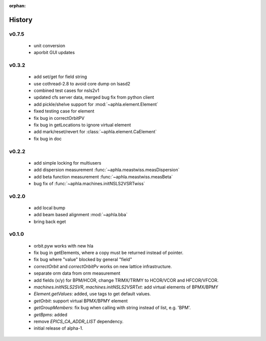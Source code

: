 :orphan:

History
---------

v0.7.5
~~~~~~

  - unit conversion
  - aporbit GUI updates

v0.3.2
~~~~~~~

  - add set/get for field string
  - use cothread-2.8 to avoid core dump on lsasd2
  - combined test cases for nsls2v1
  - updated cfs server data, merged bug fix from python client
  - add pickle/shelve support for :mod:`~aphla.element.Element`
  - fixed testing case for element
  - fix bug in correctOrbitPV
  - fix bug in getLocations to ignore virtual element
  - add mark/reset/revert for :class:`~aphla.element.CaElement`
  - fix bug in doc

v0.2.2
~~~~~~

  - add simple locking for multiusers
  - add dispersion measurement :func:`~aphla.meastwiss.measDispersion`
  - add beta function measurement :func:`~aphla.meastwiss.measBeta`
  - bug fix of :func:`~aphla.machines.initNSLS2VSRTwiss`


v0.2.0
~~~~~~~~

  - add local bump
  - add beam based alignment :mod:`~aphla.bba`
  - bring back eget


v0.1.0
~~~~~~~~

  - orbit.pyw works with new hla
  - fix bug in getElements, where a copy must be returned instead of pointer.
  - fix bug where "value" blocked by general "field"
  - *correctOrbit* and *correctOrbitPv* works on new lattice infrastructure.
  - separate orm data from orm measurement
  - add fields (x/y) for BPM/HCOR, change TRIMX/TRIMY to HCOR/VCOR and HFCOR/VFCOR.
  - *machines.initNSLS2SVR*, *machines.initNSLS2VSRTxt*: add virtual elements of BPMX/BPMY
  - *Element.getValues*: added, use tags to get default values.
  - *getOrbit*: support virtual BPMX/BPMY element
  - *getGroupMembers*: fix bug when calling with string instead of list, e.g. 'BPM'.
  - *getBpms*: added
  - remove *EPICS_CA_ADDR_LIST* dependency.
  - initial release of alpha-1.
